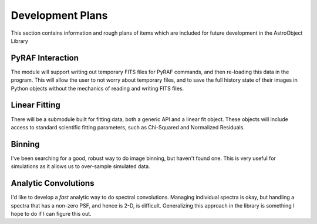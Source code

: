 Development Plans
=================

This section contains information and rough plans of items which are included for future development in the AstroObject Library

PyRAF Interaction
*****************
The module will support writing out temporary FITS files for PyRAF commands, and then re-loading this data in the program. This will allow the user to not worry about temporary files, and to save the full history state of their images in Python objects without the mechanics of reading and writing FITS files.

Linear Fitting
**************
There will be a submodule built for fitting data, both a generic API and a linear fit object. These objects will include access to standard scientific fitting parameters, such as Chi-Squared and Normalized Residuals.

Binning
*******
I've been searching for a good, robust way to do image binning, but haven't found one. This is very useful for simulations as it allows us to over-sample simulated data.

Analytic Convolutions
*********************
I'd like to develop a *fast* analytic way to do spectral convolutions. Managing individual spectra is okay, but handling a spectra that has a non-zero PSF, and hence is 2-D, is difficult. Generalizing this approach in the library is something I hope to do if I can figure this out.